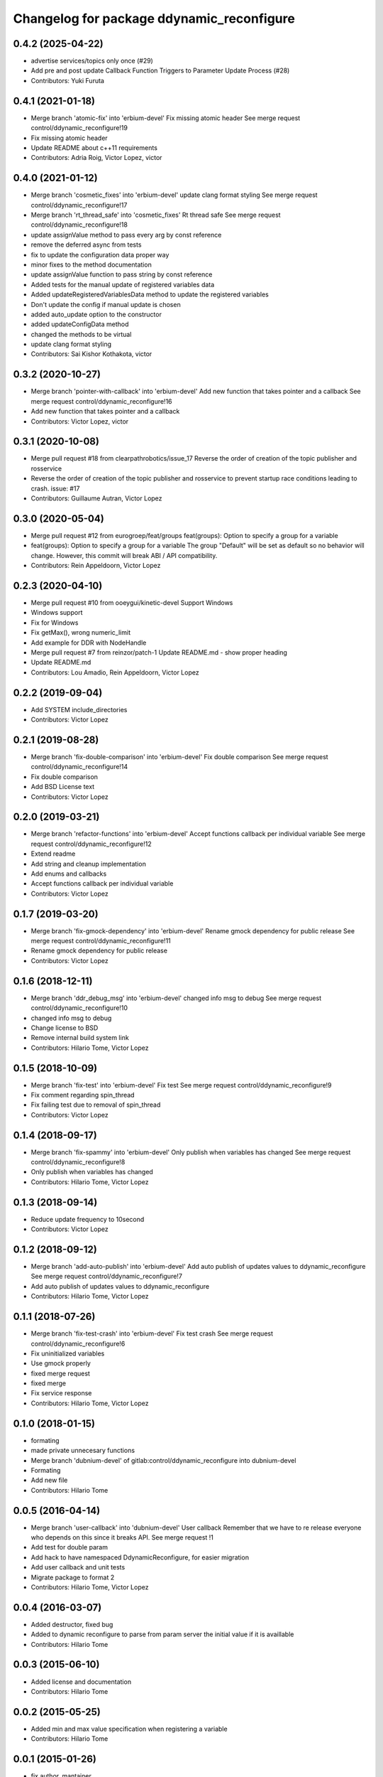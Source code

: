 ^^^^^^^^^^^^^^^^^^^^^^^^^^^^^^^^^^^^^^^^^^
Changelog for package ddynamic_reconfigure
^^^^^^^^^^^^^^^^^^^^^^^^^^^^^^^^^^^^^^^^^^

0.4.2 (2025-04-22)
------------------
* advertise services/topics only once (#29)
* Add pre and post update Callback Function Triggers to Parameter Update Process (#28)
* Contributors: Yuki Furuta

0.4.1 (2021-01-18)
------------------
* Merge branch 'atomic-fix' into 'erbium-devel'
  Fix missing atomic header
  See merge request control/ddynamic_reconfigure!19
* Fix missing atomic header
* Update README about c++11 requirements
* Contributors: Adria Roig, Victor Lopez, victor

0.4.0 (2021-01-12)
------------------
* Merge branch 'cosmetic_fixes' into 'erbium-devel'
  update clang format styling
  See merge request control/ddynamic_reconfigure!17
* Merge branch 'rt_thread_safe' into 'cosmetic_fixes'
  Rt thread safe
  See merge request control/ddynamic_reconfigure!18
* update assignValue method to pass every arg by const reference
* remove the deferred async from tests
* fix to update the configuration data proper way
* minor fixes to the method documentation
* update assignValue function to pass string by const reference
* Added tests for the manual update of registered variables data
* Added updateRegisteredVariablesData method to update the registered variables
* Don't update the config if manual update is chosen
* added auto_update option to the constructor
* added updateConfigData method
* changed the methods to be virtual
* update clang format styling
* Contributors: Sai Kishor Kothakota, victor

0.3.2 (2020-10-27)
------------------
* Merge branch 'pointer-with-callback' into 'erbium-devel'
  Add new function that takes pointer and a callback
  See merge request control/ddynamic_reconfigure!16
* Add new function that takes pointer and a callback
* Contributors: Victor Lopez, victor

0.3.1 (2020-10-08)
------------------
* Merge pull request #18 from clearpathrobotics/issue_17
  Reverse the order of creation of the topic publisher and rosservice
* Reverse the order of creation of the topic publisher and rosservice to prevent startup race conditions leading to crash.
  issue: #17
* Contributors: Guillaume Autran, Victor Lopez

0.3.0 (2020-05-04)
------------------
* Merge pull request #12 from eurogroep/feat/groups
  feat(groups): Option to specify a group for a variable
* feat(groups): Option to specify a group for a variable
  The group "Default" will be set as default so no behavior will change.
  However, this commit will break ABI / API compatibility.
* Contributors: Rein Appeldoorn, Victor Lopez

0.2.3 (2020-04-10)
------------------
* Merge pull request #10 from ooeygui/kinetic-devel
  Support Windows
* Windows support
* Fix for Windows
* Fix getMax(), wrong numeric_limit
* Add example for DDR with NodeHandle
* Merge pull request #7 from reinzor/patch-1
  Update README.md - show proper heading
* Update README.md
* Contributors: Lou Amadio, Rein Appeldoorn, Victor Lopez

0.2.2 (2019-09-04)
------------------
* Add SYSTEM include_directories
* Contributors: Victor Lopez

0.2.1 (2019-08-28)
------------------
* Merge branch 'fix-double-comparison' into 'erbium-devel'
  Fix double comparison
  See merge request control/ddynamic_reconfigure!14
* Fix double comparison
* Add BSD License text
* Contributors: Victor Lopez

0.2.0 (2019-03-21)
------------------
* Merge branch 'refactor-functions' into 'erbium-devel'
  Accept functions callback per individual variable
  See merge request control/ddynamic_reconfigure!12
* Extend readme
* Add string and cleanup implementation
* Add enums and callbacks
* Accept functions callback per individual variable
* Contributors: Victor Lopez

0.1.7 (2019-03-20)
------------------
* Merge branch 'fix-gmock-dependency' into 'erbium-devel'
  Rename gmock dependency for public release
  See merge request control/ddynamic_reconfigure!11
* Rename gmock dependency for public release
* Contributors: Victor Lopez

0.1.6 (2018-12-11)
------------------
* Merge branch 'ddr_debug_msg' into 'erbium-devel'
  changed info msg to debug
  See merge request control/ddynamic_reconfigure!10
* changed info msg to debug
* Change license to BSD
* Remove internal build system link
* Contributors: Hilario Tome, Victor Lopez

0.1.5 (2018-10-09)
------------------
* Merge branch 'fix-test' into 'erbium-devel'
  Fix test
  See merge request control/ddynamic_reconfigure!9
* Fix comment regarding spin_thread
* Fix failing test due to removal of spin_thread
* Contributors: Victor Lopez

0.1.4 (2018-09-17)
------------------
* Merge branch 'fix-spammy' into 'erbium-devel'
  Only publish when variables has changed
  See merge request control/ddynamic_reconfigure!8
* Only publish when variables has changed
* Contributors: Hilario Tome, Victor Lopez

0.1.3 (2018-09-14)
------------------
* Reduce update frequency to 10second
* Contributors: Victor Lopez

0.1.2 (2018-09-12)
------------------
* Merge branch 'add-auto-publish' into 'erbium-devel'
  Add auto publish of updates values to ddynamic_reconfigure
  See merge request control/ddynamic_reconfigure!7
* Add auto publish of updates values to ddynamic_reconfigure
* Contributors: Hilario Tome, Victor Lopez

0.1.1 (2018-07-26)
------------------
* Merge branch 'fix-test-crash' into 'erbium-devel'
  Fix test crash
  See merge request control/ddynamic_reconfigure!6
* Fix uninitialized variables
* Use gmock properly
* fixed merge request
* fixed merge
* Fix service response
* Contributors: Hilario Tome, Victor Lopez

0.1.0 (2018-01-15)
------------------
* formating
* made private unnecesary functions
* Merge branch 'dubnium-devel' of gitlab:control/ddynamic_reconfigure into dubnium-devel
* Formating
* Add new file
* Contributors: Hilario Tome

0.0.5 (2016-04-14)
------------------
* Merge branch 'user-callback' into 'dubnium-devel'
  User callback
  Remember that we have to re release everyone who depends on this since it breaks API.
  See merge request !1
* Add test for double param
* Add hack to have namespaced DdynamicReconfigure, for easier migration
* Add user callback and unit tests
* Migrate package to format 2
* Contributors: Hilario Tome, Victor Lopez

0.0.4 (2016-03-07)
------------------
* Added destructor, fixed bug
* Added to dynamic reconfigure to parse from param server the initial value if it is availlable
* Contributors: Hilario Tome

0.0.3 (2015-06-10)
------------------
* Added license and documentation
* Contributors: Hilario Tome

0.0.2 (2015-05-25)
------------------
* Added min and max value specification when registering a variable
* Contributors: Hilario Tome

0.0.1 (2015-01-26)
------------------
* fix author, mantainer
* move ddynamic reconfigure to standalone repo
* Prepare ddynamic_reconfigure for standalone package
* Added safe header
* Added test folder
* Fixed a bug when generating the config description, the int vector was being used in the bool part
* Added typedef for ddreconfigure
* Bug fix, now the parameters can be seen in dynamic reconfigure even if they have changed from c++
* Updated DDynamic reconfigure to published updated values persistently
* Added working momentum task
* Fixed bug, wrong return statement
* Fixed export
* Fixed bug in ddynamic reconfigure and its CmakeFile
* Minor changes to add the abstract reference to the goto dynamic tasks
* Dynamics wbc is working again (Really slowly with uquadprog) visualization of torques and partially of forces (also partial force integration)
* Added DDyanmic_reconfigure package, a way to have dynamic reconfigure functionality without a cfg
* Contributors: Hilario Tome, Luca Marchionni
